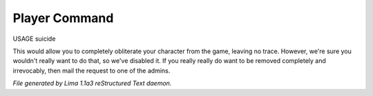 Player Command
==============

USAGE suicide

This would allow you to completely obliterate your character from the game,
leaving no trace.
However, we're sure you wouldn't really want to do that,
so we've disabled it.
If you really really do want to be removed completely and irrevocably,
then mail the request to one of the admins.



*File generated by Lima 1.1a3 reStructured Text daemon.*
